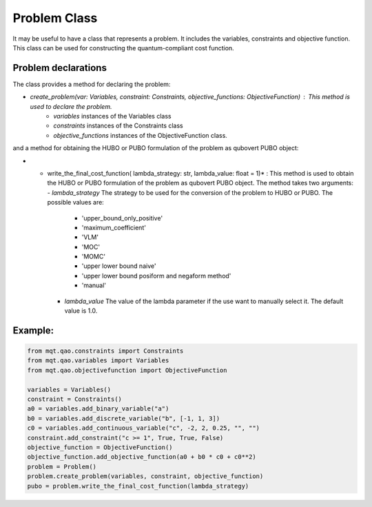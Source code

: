 Problem Class
=============

It may be useful to have a class that represents a problem. It includes the variables, constraints and objective function. This class can be used for constructing the quantum-compliant cost function.

Problem declarations
--------------------

The class provides a  method for declaring the problem:

- *create_problem(var: Variables, constraint: Constraints, objective_functions: ObjectiveFunction)* : This method is used to declare the problem.
    - *variables* instances of the Variables class
    - *constraints* instances of the Constraints class
    - *objective_functions* instances of the ObjectiveFunction class.

and a method for obtaining the HUBO or PUBO formulation of the problem as qubovert PUBO object:

- * write_the_final_cost_function( lambda_strategy: str, lambda_value: float = 1)* : This method is used to obtain the HUBO or PUBO formulation of the problem as qubovert PUBO object. The method takes two arguments:
    - *lambda_strategy* The strategy to be used for the conversion of the problem to HUBO or PUBO. The possible values are:
        - 'upper_bound_only_positive'
        - 'maximum_coefficient'
        - 'VLM'
        - 'MOC'
        - 'MOMC'
        - 'upper lower bound naive'
        - 'upper lower bound posiform and negaform method'
        - 'manual'
    - *lambda_value*  The value of the lambda parameter if the use want to manually select it. The default value is 1.0.

Example:
--------

.. code-block:: python

    from mqt.qao.constraints import Constraints
    from mqt.qao.variables import Variables
    from mqt.qao.objectivefunction import ObjectiveFunction

    variables = Variables()
    constraint = Constraints()
    a0 = variables.add_binary_variable("a")
    b0 = variables.add_discrete_variable("b", [-1, 1, 3])
    c0 = variables.add_continuous_variable("c", -2, 2, 0.25, "", "")
    constraint.add_constraint("c >= 1", True, True, False)
    objective_function = ObjectiveFunction()
    objective_function.add_objective_function(a0 + b0 * c0 + c0**2)
    problem = Problem()
    problem.create_problem(variables, constraint, objective_function)
    pubo = problem.write_the_final_cost_function(lambda_strategy)
